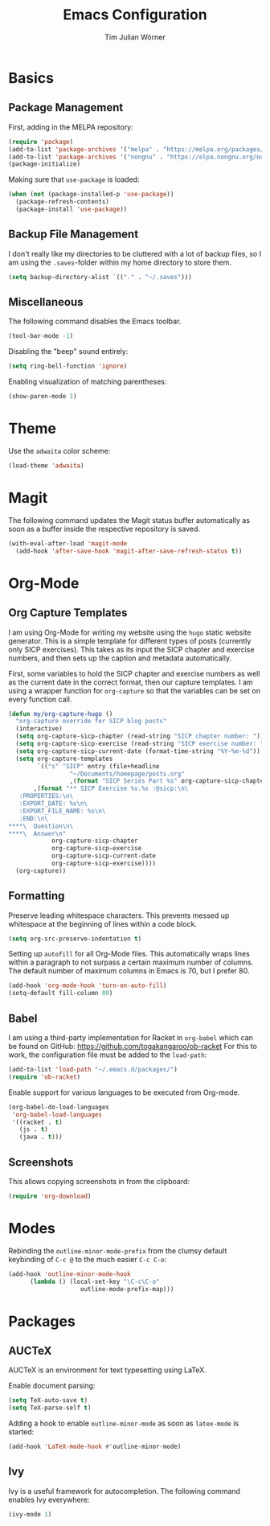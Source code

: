 #+TITLE: Emacs Configuration
#+AUTHOR: Tim Julian Wörner

* Basics

** Package Management
    First, adding in the MELPA repository:
    #+begin_src emacs-lisp
(require 'package)
(add-to-list 'package-archives '("melpa" . "https://melpa.org/packages/") t)
(add-to-list 'package-archives '("nongnu" . "https://elpa.nongnu.org/nongnu/") t)
(package-initialize)
    #+end_src

    Making sure that =use-package= is loaded:
    #+begin_src emacs-lisp
(when (not (package-installed-p 'use-package))
  (package-refresh-contents)
  (package-install 'use-package))
    #+end_src

** Backup File Management
   I don't really like my directories to be cluttered with a lot of
   backup files, so I am using the =.saves=-folder within my home
   directory to store them.
   #+begin_src emacs-lisp
(setq backup-directory-alist `(("." . "~/.saves")))
   #+end_src

** Miscellaneous
   The following command disables the Emacs toolbar.
   #+begin_src emacs-lisp
(tool-bar-mode -1)
   #+end_src

   Disabling the "beep" sound entirely:
   #+begin_src emacs-lisp
(setq ring-bell-function 'ignore)
   #+end_src

   Enabling visualization of matching parentheses:
   #+begin_src emacs-lisp
(show-paren-mode 1)
   #+end_src

* Theme
  Use the =adwaita= color scheme:
  #+begin_src emacs-lisp
(load-theme 'adwaita)
  #+end_src

* Magit
  The following command updates the Magit status buffer automatically
  as soon as a buffer inside the respective repository is saved.
  #+begin_src emacs-lisp
(with-eval-after-load 'magit-mode
  (add-hook 'after-save-hook 'magit-after-save-refresh-status t))
  #+end_src

* Org-Mode

** Org Capture Templates
   I am using Org-Mode for writing my website using the =hugo= static
   website generator.  This is a simple template for different types
   of posts (currently only SICP exercises).  This takes as its input
   the SICP chapter and exercise numbers, and then sets up the caption
   and metadata automatically.

   First, some variables to hold the SICP chapter and exercise numbers
   as well as the current date in the correct format, then our capture
   templates.  I am using a wrapper function for =org-capture= so that
   the variables can be set on every function call.
   
   #+begin_src emacs-lisp
(defun my/org-capture-hugo ()
  "org-capture override for SICP blog posts"
  (interactive)
  (setq org-capture-sicp-chapter (read-string "SICP chapter number: "))
  (setq org-capture-sicp-exercise (read-string "SICP exercise number: "))
  (setq org-capture-sicp-current-date (format-time-string "%Y-%m-%d"))
  (setq org-capture-templates
        `(("s" "SICP" entry (file+headline
			     "~/Documents/homepage/posts.org"
			     ,(format "SICP Series Part %s" org-capture-sicp-chapter))
	   ,(format "** SICP Exercise %s.%s :@sicp:\n\
   :PROPERTIES:\n\
   :EXPORT_DATE: %s\n\
   :EXPORT_FILE_NAME: %s\n\
   :END:\n\
****\  Question\n\
****\  Answer\n"
		    org-capture-sicp-chapter
		    org-capture-sicp-exercise
		    org-capture-sicp-current-date
		    org-capture-sicp-exercise))))
  (org-capture))
   #+end_src

** Formatting
   Preserve leading whitespace characters.  This prevents messed up
   whitespace at the beginning of lines within a code block.
   #+begin_src emacs-lisp
(setq org-src-preserve-indentation t)
   #+end_src

   Setting up =autofill= for all Org-Mode files.  This automatically
   wraps lines within a paragraph to not surpass a certain maximum
   number of columns. The default number of maximum columns in Emacs
   is 70, but I prefer 80.
   #+begin_src emacs-lisp
(add-hook 'org-mode-hook 'turn-on-auto-fill)
(setq-default fill-column 80)
   #+end_src

** Babel
   
   I am using a third-party implementation for Racket in =org-babel=
   which can be found on GitHub:
   [[https://github.com/togakangaroo/ob-racket]] For this to work, the
   configuration file must be added to the =load-path=:
   #+begin_src emacs-lisp
(add-to-list 'load-path "~/.emacs.d/packages/")
(require 'ob-racket)
   #+end_src

   Enable support for various languages to be executed from Org-mode.
   #+begin_src emacs-lisp
(org-babel-do-load-languages
 'org-babel-load-languages
 '((racket . t)
   (js . t)
   (java . t)))
   #+end_src

** Screenshots
This allows copying screenshots in from the clipboard:
#+begin_src emacs-lisp
(require 'org-download)
#+end_src

* Modes
Rebinding the =outline-minor-mode-prefix= from the clumsy default keybinding of
=C-c @= to the much easier =C-c C-o=:
#+begin_src emacs-lisp
(add-hook 'outline-minor-mode-hook
	  (lambda () (local-set-key "\C-c\C-o"
				    outline-mode-prefix-map)))
#+end_src

* Packages

** AUCTeX

  AUCTeX is an environment for text typesetting using LaTeX.

  Enable document parsing:
  #+begin_src emacs-lisp
(setq TeX-auto-save t)
(setq TeX-parse-self t)
  #+end_src

  Adding a hook to enable =outline-minor-mode= as soon as =latex-mode= is
  started:
  #+begin_src emacs-lisp
(add-hook 'LaTeX-mode-hook #'outline-minor-mode)
  #+end_src

** Ivy

   Ivy is a useful framework for autocompletion.  The following command enables
   Ivy everywhere:
   #+begin_src emacs-lisp
(ivy-mode 1)
   #+end_src

